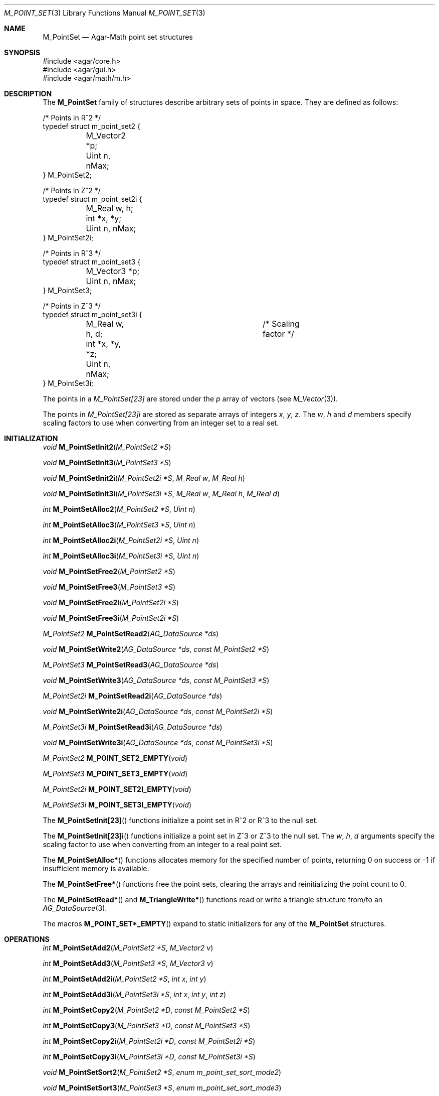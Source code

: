 .\"
.\" Copyright (c) 2009-2022 Julien Nadeau Carriere <vedge@csoft.net>
.\"
.\" Redistribution and use in source and binary forms, with or without
.\" modification, are permitted provided that the following conditions
.\" are met:
.\" 1. Redistributions of source code must retain the above copyright
.\"    notice, this list of conditions and the following disclaimer.
.\" 2. Redistributions in binary form must reproduce the above copyright
.\"    notice, this list of conditions and the following disclaimer in the
.\"    documentation and/or other materials provided with the distribution.
.\" 
.\" THIS SOFTWARE IS PROVIDED BY THE AUTHOR ``AS IS'' AND ANY EXPRESS OR
.\" IMPLIED WARRANTIES, INCLUDING, BUT NOT LIMITED TO, THE IMPLIED
.\" WARRANTIES OF MERCHANTABILITY AND FITNESS FOR A PARTICULAR PURPOSE
.\" ARE DISCLAIMED. IN NO EVENT SHALL THE AUTHOR BE LIABLE FOR ANY DIRECT,
.\" INDIRECT, INCIDENTAL, SPECIAL, EXEMPLARY, OR CONSEQUENTIAL DAMAGES
.\" (INCLUDING BUT NOT LIMITED TO, PROCUREMENT OF SUBSTITUTE GOODS OR
.\" SERVICES; LOSS OF USE, DATA, OR PROFITS; OR BUSINESS INTERRUPTION)
.\" HOWEVER CAUSED AND ON ANY THEORY OF LIABILITY, WHETHER IN CONTRACT,
.\" STRICT LIABILITY, OR TORT (INCLUDING NEGLIGENCE OR OTHERWISE) ARISING
.\" IN ANY WAY OUT OF THE USE OF THIS SOFTWARE EVEN IF ADVISED OF THE
.\" POSSIBILITY OF SUCH DAMAGE.
.\"
.Dd December 21, 2022
.Dt M_POINT_SET 3
.Os Agar 1.7
.Sh NAME
.Nm M_PointSet
.Nd Agar-Math point set structures
.Sh SYNOPSIS
.Bd -literal
#include <agar/core.h>
#include <agar/gui.h>
#include <agar/math/m.h>
.Ed
.Sh DESCRIPTION
.\" MANLINK(M_PointSet2)
.\" MANLINK(M_PointSet2i)
.\" MANLINK(M_PointSet3)
.\" MANLINK(M_PointSet3i)
The
.Nm
family of structures describe arbitrary sets of points in space.
They are defined as follows:
.Bd -literal
.\" SYNTAX(c)
/* Points in R^2 */
typedef struct m_point_set2 {
	M_Vector2 *p;
	Uint n, nMax;
} M_PointSet2;

/* Points in Z^2 */
typedef struct m_point_set2i {
	M_Real w, h;
	int *x, *y;
	Uint n, nMax;
} M_PointSet2i;

/* Points in R^3 */
typedef struct m_point_set3 {
	M_Vector3 *p;
	Uint n, nMax;
} M_PointSet3;

/* Points in Z^3 */
typedef struct m_point_set3i {
	M_Real w, h, d;			/* Scaling factor */
	int *x, *y, *z;
	Uint n, nMax;
} M_PointSet3i;
.Ed
.Pp
The points in a
.Ft M_PointSet[23]
are stored under the
.Va p
array of vectors (see
.Xr M_Vector 3 ) .
.Pp
The points in
.Ft M_PointSet[23]i
are stored as separate arrays of integers
.Va x ,
.Va y ,
.Va z .
The
.Va w ,
.Va h
and
.Va d
members specify scaling factors to use when converting from an integer
set to a real set.
.Sh INITIALIZATION
.nr nS 1
.Ft void
.Fn M_PointSetInit2 "M_PointSet2 *S"
.Pp
.Ft void
.Fn M_PointSetInit3 "M_PointSet3 *S"
.Pp
.Ft void
.Fn M_PointSetInit2i "M_PointSet2i *S" "M_Real w" "M_Real h"
.Pp
.Ft void
.Fn M_PointSetInit3i "M_PointSet3i *S" "M_Real w" "M_Real h" "M_Real d"
.Pp
.Ft int
.Fn M_PointSetAlloc2 "M_PointSet2 *S" "Uint n"
.Pp
.Ft int
.Fn M_PointSetAlloc3 "M_PointSet3 *S" "Uint n"
.Pp
.Ft int
.Fn M_PointSetAlloc2i "M_PointSet2i *S" "Uint n"
.Pp
.Ft int
.Fn M_PointSetAlloc3i "M_PointSet3i *S" "Uint n"
.Pp
.Ft void
.Fn M_PointSetFree2 "M_PointSet2 *S"
.Pp
.Ft void
.Fn M_PointSetFree3 "M_PointSet3 *S"
.Pp
.Ft void
.Fn M_PointSetFree2i "M_PointSet2i *S"
.Pp
.Ft void
.Fn M_PointSetFree3i "M_PointSet2i *S"
.Pp
.Ft M_PointSet2
.Fn M_PointSetRead2 "AG_DataSource *ds"
.Pp
.Ft void
.Fn M_PointSetWrite2 "AG_DataSource *ds" "const M_PointSet2 *S"
.Pp
.Ft M_PointSet3
.Fn M_PointSetRead3 "AG_DataSource *ds"
.Pp
.Ft void
.Fn M_PointSetWrite3 "AG_DataSource *ds" "const M_PointSet3 *S"
.Pp
.Ft M_PointSet2i
.Fn M_PointSetRead2i "AG_DataSource *ds"
.Pp
.Ft void
.Fn M_PointSetWrite2i "AG_DataSource *ds" "const M_PointSet2i *S"
.Pp
.Ft M_PointSet3i
.Fn M_PointSetRead3i "AG_DataSource *ds"
.Pp
.Ft void
.Fn M_PointSetWrite3i "AG_DataSource *ds" "const M_PointSet3i *S"
.Pp
.Ft M_PointSet2
.Fn M_POINT_SET2_EMPTY "void"
.Pp
.Ft M_PointSet3
.Fn M_POINT_SET3_EMPTY "void"
.Pp
.Ft M_PointSet2i
.Fn M_POINT_SET2I_EMPTY "void"
.Pp
.Ft M_PointSet3i
.Fn M_POINT_SET3I_EMPTY "void"
.Pp
.nr nS 0
The
.Fn M_PointSetInit[23]
functions initialize a point set in R^2 or R^3 to the null set.
.Pp
The
.Fn M_PointSetInit[23]i
functions initialize a point set in Z^3 or Z^3 to the null set.
The
.Fa w ,
.Fa h ,
.Fa d
arguments specify the scaling factor to use when converting from an
integer to a real point set.
.Pp
The
.Fn M_PointSetAlloc*
functions allocates memory for the specified number of points, returning
0 on success or -1 if insufficient memory is available.
.Pp
The
.Fn M_PointSetFree*
functions free the point sets, clearing the arrays and reinitializing the
point count to 0.
.Pp
The
.Fn M_PointSetRead*
and
.Fn M_TriangleWrite*
functions read or write a triangle structure from/to an
.Xr AG_DataSource 3 .
.Pp
The macros
.Fn M_POINT_SET*_EMPTY
expand to static initializers for any of the
.Nm
structures.
.Sh OPERATIONS
.nr nS 1
.Ft int
.Fn M_PointSetAdd2 "M_PointSet2 *S" "M_Vector2 v"
.Pp
.Ft int
.Fn M_PointSetAdd3 "M_PointSet3 *S" "M_Vector3 v"
.Pp
.Ft int
.Fn M_PointSetAdd2i "M_PointSet2 *S" "int x" "int y"
.Pp
.Ft int
.Fn M_PointSetAdd3i "M_PointSet3i *S" "int x" "int y" "int z"
.Pp
.Ft int
.Fn M_PointSetCopy2 "M_PointSet2 *D" "const M_PointSet2 *S"
.Pp
.Ft int
.Fn M_PointSetCopy3 "M_PointSet3 *D" "const M_PointSet3 *S"
.Pp
.Ft int
.Fn M_PointSetCopy2i "M_PointSet2i *D" "const M_PointSet2i *S"
.Pp
.Ft int
.Fn M_PointSetCopy3i "M_PointSet3i *D" "const M_PointSet3i *S"
.Pp
.Ft void
.Fn M_PointSetSort2 "M_PointSet2 *S" "enum m_point_set_sort_mode2"
.Pp
.Ft void
.Fn M_PointSetSort3 "M_PointSet3 *S" "enum m_point_set_sort_mode3"
.Pp
.nr nS 0
The
.Fn M_PointSetAdd*
functions insert a new point at the end of the set
.Fa S .
On success, the index of the new point is returned.
If insufficient memory is available, -1 is returned.
.Pp
The
.Fn M_PointSetCopy*
functions copy the contents of source set
.Fa S
into destination set
.Fa D ,
returning 0 on success or -1 if insufficient memory is available.
.Pp
The
.Fn M_PointSetSort[23]
functions sort the point sets by point coordinate.
The
.Fa mode
arguments specify the sorting mode:
.Bd -literal
.\" SYNTAX(c)
enum m_point_set_sort_mode2 {
	M_POINT_SET_SORT_XY,
	M_POINT_SET_SORT_YX,
};
enum m_point_set_sort_mode3 {
	M_POINT_SET_SORT_XYZ,
	M_POINT_SET_SORT_XZY,
	M_POINT_SET_SORT_YXZ,
	M_POINT_SET_SORT_YZX,
	M_POINT_SET_SORT_ZXY,
	M_POINT_SET_SORT_ZYX,
};
.Ed
.Sh SEE ALSO
.Xr AG_DataSource 3 ,
.Xr AG_Intro 3 ,
.Xr M_Circle 3 ,
.Xr M_Geometry 3 ,
.Xr M_Plane 3 ,
.Xr M_Polygon 3 ,
.Xr M_Rectangle 3 ,
.Xr M_Sphere 3 ,
.Xr M_Triangle 3 ,
.Xr M_Vector 3
.Sh HISTORY
The
.Nm
family of structures first appeared in Agar 1.4.2
